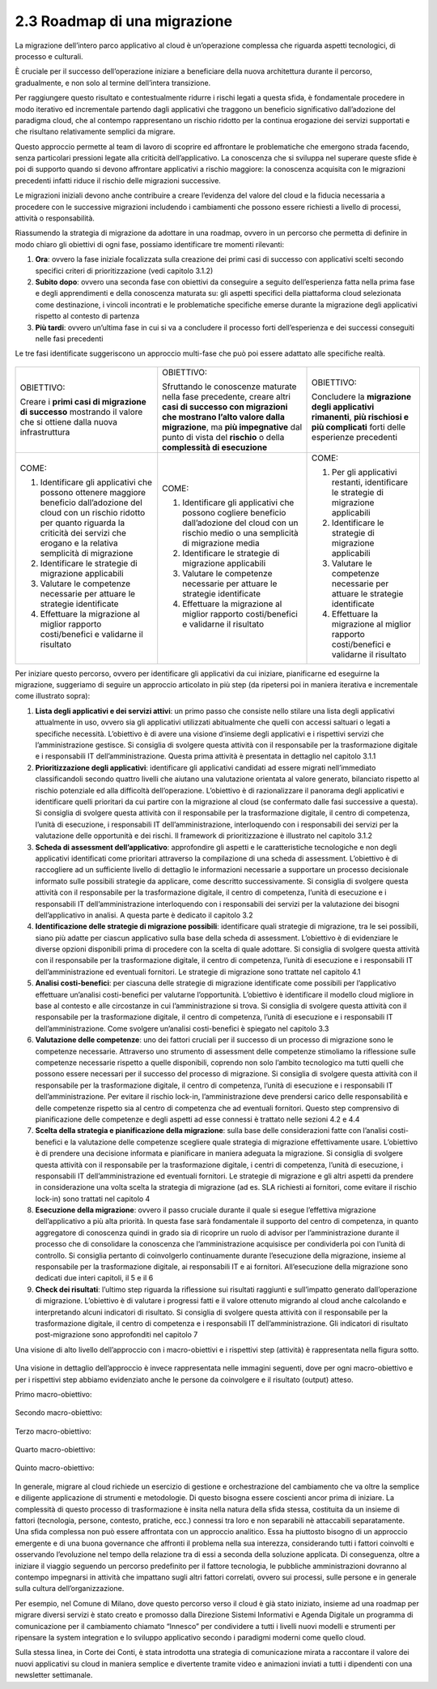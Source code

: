 2.3 Roadmap di una migrazione
=============================

La migrazione dell’intero parco applicativo al cloud è un’operazione
complessa che riguarda aspetti tecnologici, di processo e culturali.

È cruciale per il successo dell’operazione iniziare a beneficiare della
nuova architettura durante il percorso, gradualmente, e non solo al
termine dell’intera transizione.

Per raggiungere questo risultato e contestualmente ridurre i rischi
legati a questa sfida, è fondamentale procedere in modo iterativo ed
incrementale partendo dagli applicativi che traggono un beneficio
significativo dall’adozione del paradigma cloud, che al contempo
rappresentano un rischio ridotto per la continua erogazione dei servizi
supportati e che risultano relativamente semplici da migrare.

Questo approccio permette al team di lavoro di scoprire ed affrontare le
problematiche che emergono strada facendo, senza particolari pressioni
legate alla criticità dell’applicativo. La conoscenza che si sviluppa
nel superare queste sfide è poi di supporto quando si devono affrontare
applicativi a rischio maggiore: la conoscenza acquisita con le
migrazioni precedenti infatti riduce il rischio delle migrazioni
successive.

Le migrazioni iniziali devono anche contribuire a creare l’evidenza del
valore del cloud e la fiducia necessaria a procedere con le successive
migrazioni includendo i cambiamenti che possono essere richiesti a
livello di processi, attività o responsabilità.

Riassumendo la strategia di migrazione da adottare in una roadmap,
ovvero in un percorso che permetta di definire in modo chiaro gli
obiettivi di ogni fase, possiamo identificare tre momenti rilevanti:

1. **Ora**: ovvero la fase iniziale focalizzata sulla creazione dei
   primi casi di successo con applicativi scelti secondo specifici
   criteri di prioritizzazione (vedi capitolo 3.1.2)

2. **Subito dopo**: ovvero una seconda fase con obiettivi da conseguire
   a seguito dell’esperienza fatta nella prima fase e degli
   apprendimenti e della conoscenza maturata su: gli aspetti specifici
   della piattaforma cloud selezionata come destinazione, i vincoli
   incontrati e le problematiche specifiche emerse durante la migrazione
   degli applicativi rispetto al contesto di partenza

3. **Più tardi**: ovvero un’ultima fase in cui si va a concludere il
   processo forti dell’esperienza e dei successi conseguiti nelle fasi
   precedenti

Le tre fasi identificate suggeriscono un approccio multi-fase che può
poi essere adattato alle specifiche realtà.

.. figure:: media/image1.png
   :alt: immagine 1

+-----------------------+-----------------------+-----------------------+
| OBIETTIVO:            | OBIETTIVO:            | OBIETTIVO:            |
|                       |                       |                       |
| Creare i **primi casi | Sfruttando le         | Concludere la         |
| di migrazione di      | conoscenze maturate   | **migrazione degli    |
| successo** mostrando  | nella fase            | applicativi           |
| il valore che si      | precedente, creare    | rimanenti**, **più    |
| ottiene dalla nuova   | altri **casi di       | rischiosi e più       |
| infrastruttura        | successo con          | complicati** forti    |
|                       | migrazioni che        | delle esperienze      |
|                       | mostrano l’alto       | precedenti            |
|                       | valore dalla          |                       |
|                       | migrazione**, ma      |                       |
|                       | **più impegnative**   |                       |
|                       | dal punto di vista    |                       |
|                       | del **rischio** o     |                       |
|                       | della **complessità   |                       |
|                       | di esecuzione**       |                       |
+-----------------------+-----------------------+-----------------------+
| COME:                 | COME:                 | COME:                 |
|                       |                       |                       |
| 1. Identificare gli   | 1. Identificare gli   | 1. Per gli            |
|    applicativi che    |    applicativi che    |    applicativi        |
|    possono ottenere   |    possono cogliere   |    restanti,          |
|    maggiore beneficio |    beneficio          |    identificare le    |
|    dall’adozione del  |    dall’adozione del  |    strategie di       |
|    cloud con un       |    cloud con un       |    migrazione         |
|    rischio ridotto    |    rischio medio o    |    applicabili        |
|    per quanto         |    una semplicità di  |                       |
|    riguarda la        |    migrazione media   | 2. Identificare le    |
|    criticità dei      |                       |    strategie di       |
|    servizi che        | 2. Identificare le    |    migrazione         |
|    erogano e la       |    strategie di       |    applicabili        |
|    relativa           |    migrazione         |                       |
|    semplicità di      |    applicabili        | 3. Valutare le        |
|    migrazione         |                       |    competenze         |
|                       | 3. Valutare le        |    necessarie per     |
| 2. Identificare le    |    competenze         |    attuare le         |
|    strategie di       |    necessarie per     |    strategie          |
|    migrazione         |    attuare le         |    identificate       |
|    applicabili        |    strategie          |                       |
|                       |    identificate       | 4. Effettuare la      |
| 3. Valutare le        |                       |    migrazione al      |
|    competenze         | 4. Effettuare la      |    miglior rapporto   |
|    necessarie per     |    migrazione al      |    costi/benefici e   |
|    attuare le         |    miglior rapporto   |    validarne il       |
|    strategie          |    costi/benefici e   |    risultato          |
|    identificate       |    validarne il       |                       |
|                       |    risultato          |                       |
| 4. Effettuare la      |                       |                       |
|    migrazione al      |                       |                       |
|    miglior rapporto   |                       |                       |
|    costi/benefici e   |                       |                       |
|    validarne il       |                       |                       |
|    risultato          |                       |                       |
+-----------------------+-----------------------+-----------------------+

Per iniziare questo percorso, ovvero per identificare gli applicativi da
cui iniziare, pianificarne ed eseguirne la migrazione, suggeriamo di
seguire un approccio articolato in più step (da ripetersi poi in maniera
iterativa e incrementale come illustrato sopra):

1. **Lista degli applicativi e dei servizi attivi**: un primo passo che
   consiste nello stilare una lista degli applicativi attualmente in
   uso, ovvero sia gli applicativi utilizzati abitualmente che quelli
   con accessi saltuari o legati a specifiche necessità. L’obiettivo è
   di avere una visione d’insieme degli applicativi e i rispettivi
   servizi che l’amministrazione gestisce. Si consiglia di svolgere
   questa attività con il responsabile per la trasformazione digitale e
   i responsabili IT dell’amministrazione. Questa prima attività è
   presentata in dettaglio nel capitolo 3.1.1

2. **Prioritizzazione degli applicativi**: identificare gli applicativi
   candidati ad essere migrati nell’immediato classificandoli secondo
   quattro livelli che aiutano una valutazione orientata al valore
   generato, bilanciato rispetto al rischio potenziale ed alla
   difficoltà dell’operazione. L’obiettivo è di razionalizzare il
   panorama degli applicativi e identificare quelli prioritari da cui
   partire con la migrazione al cloud (se confermato dalle fasi
   successive a questa). Si consiglia di svolgere questa attività con il
   responsabile per la trasformazione digitale, il centro di competenza,
   l’unità di esecuzione, i responsabili IT dell’amministrazione,
   interloquendo con i responsabili dei servizi per la valutazione delle
   opportunità e dei rischi. Il framework di prioritizzazione è
   illustrato nel capitolo 3.1.2

3. **Scheda di assessment dell’applicativo**: approfondire gli aspetti e
   le caratteristiche tecnologiche e non degli applicativi identificati
   come prioritari attraverso la compilazione di una scheda di
   assessment. L’obiettivo è di raccogliere ad un sufficiente livello di
   dettaglio le informazioni necessarie a supportare un processo
   decisionale informato sulle possibili strategie da applicare, come
   descritto successivamente. Si consiglia di svolgere questa attività
   con il responsabile per la trasformazione digitale, il centro di
   competenza, l’unità di esecuzione e i responsabili IT
   dell’amministrazione interloquendo con i responsabili dei servizi per
   la valutazione dei bisogni dell’applicativo in analisi. A questa
   parte è dedicato il capitolo 3.2

4. **Identificazione delle strategie di migrazione possibili**:
   identificare quali strategie di migrazione, tra le sei possibili,
   siano più adatte per ciascun applicativo sulla base della scheda di
   assessment. L’obiettivo è di evidenziare le diverse opzioni
   disponibili prima di procedere con la scelta di quale adottare. Si
   consiglia di svolgere questa attività con il responsabile per la
   trasformazione digitale, il centro di competenza, l’unità di
   esecuzione e i responsabili IT dell’amministrazione ed eventuali
   fornitori. Le strategie di migrazione sono trattate nel capitolo 4.1

5. **Analisi costi-benefici**: per ciascuna delle strategie di
   migrazione identificate come possibili per l’applicativo effettuare
   un’analisi costi-benefici per valutarne l’opportunità. L’obiettivo è
   identificare il modello cloud migliore in base al contesto e alle
   circostanze in cui l’amministrazione si trova. Si consiglia di
   svolgere questa attività con il responsabile per la trasformazione
   digitale, il centro di competenza, l’unità di esecuzione e i
   responsabili IT dell’amministrazione. Come svolgere un’analisi
   costi-benefici è spiegato nel capitolo 3.3

6. **Valutazione delle competenze**: uno dei fattori cruciali per il
   successo di un processo di migrazione sono le competenze necessarie.
   Attraverso uno strumento di assessment delle competenze stimoliamo la
   riflessione sulle competenze necessarie rispetto a quelle
   disponibili, coprendo non solo l’ambito tecnologico ma tutti quelli
   che possono essere necessari per il successo del processo di
   migrazione. Si consiglia di svolgere questa attività con il
   responsabile per la trasformazione digitale, il centro di competenza,
   l’unità di esecuzione e i responsabili IT dell’amministrazione. Per
   evitare il rischio lock-in, l’amministrazione deve prendersi carico
   delle responsabilità e delle competenze rispetto sia al centro di
   competenza che ad eventuali fornitori. Questo step comprensivo di
   pianificazione delle competenze e degli aspetti ad esse connessi è
   trattato nelle sezioni 4.2 e 4.4

7. **Scelta della strategia e pianificazione della migrazione**: sulla
   base delle considerazioni fatte con l’analisi costi-benefici e la
   valutazione delle competenze scegliere quale strategia di migrazione
   effettivamente usare. L’obiettivo è di prendere una decisione
   informata e pianificare in maniera adeguata la migrazione. Si
   consiglia di svolgere questa attività con il responsabile per la
   trasformazione digitale, i centri di competenza, l’unità di
   esecuzione, i responsabili IT dell’amministrazione ed eventuali
   fornitori. Le strategie di migrazione e gli altri aspetti da prendere
   in considerazione una volta scelta la strategia di migrazione (ad es.
   SLA richiesti ai fornitori, come evitare il rischio lock-in) sono
   trattati nel capitolo 4

8. **Esecuzione della migrazione**: ovvero il passo cruciale durante il
   quale si esegue l’effettiva migrazione dell’applicativo a più alta
   priorità. In questa fase sarà fondamentale il supporto del centro di
   competenza, in quanto aggregatore di conoscenza quindi in grado sia
   di ricoprire un ruolo di advisor per l’amministrazione durante il
   processo che di consolidare la conoscenza che l’amministrazione
   acquisisce per condividerla poi con l’unità di controllo. Si
   consiglia pertanto di coinvolgerlo continuamente durante l’esecuzione
   della migrazione, insieme al responsabile per la trasformazione
   digitale, ai responsabili IT e ai fornitori. All’esecuzione della
   migrazione sono dedicati due interi capitoli, il 5 e il 6

9. **Check dei risultati**: l’ultimo step riguarda la riflessione sui
   risultati raggiunti e sull’impatto generato dall’operazione di
   migrazione. L’obiettivo è di valutare i progressi fatti e il valore
   ottenuto migrando al cloud anche calcolando e interpretando alcuni
   indicatori di risultato. Si consiglia di svolgere questa attività con
   il responsabile per la trasformazione digitale, il centro di
   competenza e i responsabili IT dell’amministrazione. Gli indicatori
   di risultato post-migrazione sono approfonditi nel capitolo 7

Una visione di alto livello dell’approccio con i macro-obiettivi e i
rispettivi step (attività) è rappresentata nella figura sotto.

.. figure:: media/image2.png
   :alt: immagine 2

Una visione in dettaglio dell’approccio è invece rappresentata nelle
immagini seguenti, dove per ogni macro-obiettivo e per i rispettivi step
abbiamo evidenziato anche le persone da coinvolgere e il risultato
(output) atteso.

Primo macro-obiettivo:

.. figure:: media/image3.png
   :alt: immagine 3

Secondo macro-obiettivo:

.. figure:: media/image4.png
   :alt: immagine 4

Terzo macro-obiettivo:

.. figure:: media/image5.png
   :alt: immagine 5

Quarto macro-obiettivo:

.. figure:: media/image6.png
   :alt: immagine 6

Quinto macro-obiettivo:

.. figure:: media/image7.png
   :alt: immagine 7

In generale, migrare al cloud richiede un esercizio di gestione e
orchestrazione del cambiamento che va oltre la semplice e diligente
applicazione di strumenti e metodologie. Di questo bisogna essere
coscienti ancor prima di iniziare. La complessità di questo processo
di trasformazione è insita nella natura della sfida stessa, costituita
da un insieme di fattori (tecnologia, persone, contesto, pratiche,
ecc.) connessi tra loro e non separabili nè attaccabili separatamente.
Una sfida complessa non può essere affrontata con un approccio
analitico. Essa ha piuttosto bisogno di un approccio emergente e di
una buona governance che affronti il problema nella sua interezza,
considerando tutti i fattori coinvolti e osservando l’evoluzione nel
tempo della relazione tra di essi a seconda della soluzione applicata.
Di conseguenza, oltre a iniziare il viaggio seguendo un percorso
predefinito per il fattore tecnologia, le pubbliche amministrazioni
dovranno al contempo impegnarsi in attività che impattano sugli altri
fattori correlati, ovvero sui processi, sulle persone e in generale
sulla cultura dell’organizzazione.

Per esempio, nel Comune di Milano, dove questo percorso verso il cloud è
già stato iniziato, insieme ad una roadmap per migrare diversi servizi è
stato creato e promosso dalla Direzione Sistemi Informativi e Agenda
Digitale un programma di comunicazione per il cambiamento chiamato
“Innesco” per condividere a tutti i livelli nuovi modelli e strumenti
per ripensare la system integration e lo sviluppo applicativo secondo i
paradigmi moderni come quello cloud.

Sulla stessa linea, in Corte dei Conti, è stata introdotta una strategia
di comunicazione mirata a raccontare il valore dei nuovi applicativi su
cloud in maniera semplice e divertente tramite video e animazioni
inviati a tutti i dipendenti con una newsletter settimanale.
